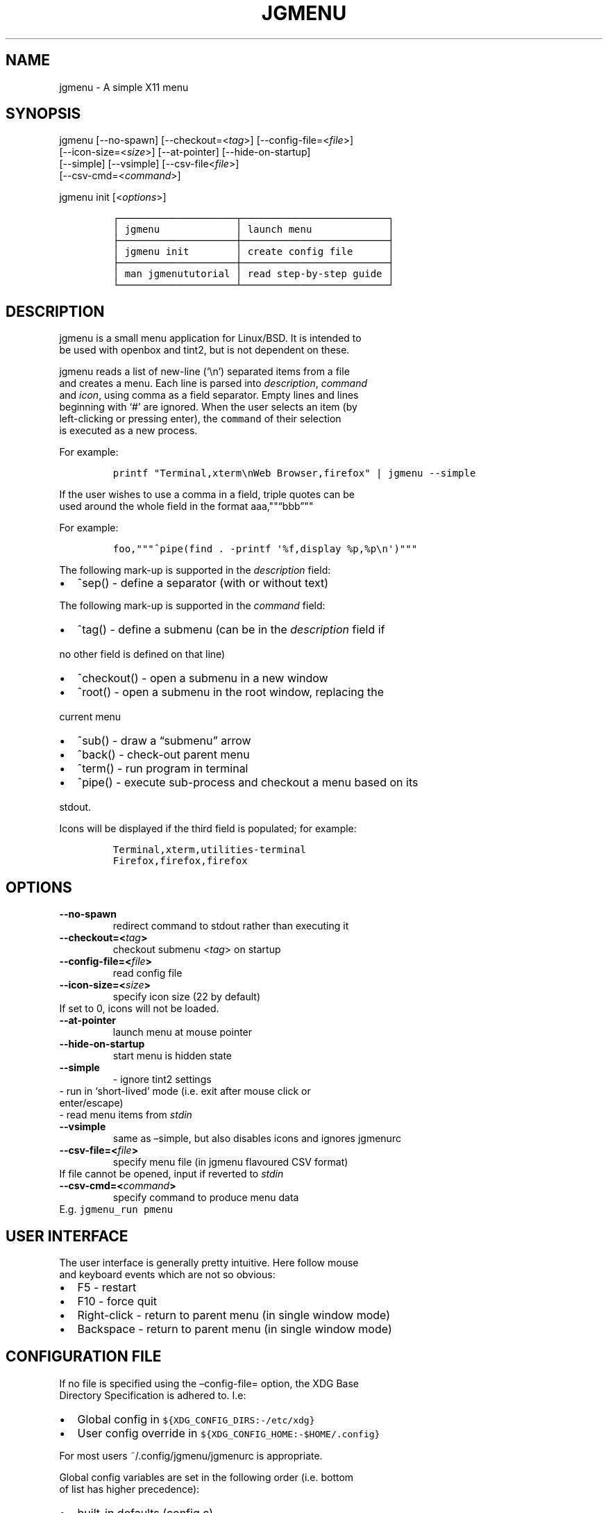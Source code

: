.\" Automatically generated by Pandoc 2.2.1
.\"
.TH "JGMENU" "1" "6 July, 2018" "" ""
.hy
.SH NAME
.PP
jgmenu \- A simple X11 menu
.SH SYNOPSIS
.PP
jgmenu\ [\-\-no\-spawn]\ [\-\-checkout=<\f[I]tag\f[]>]\ [\-\-config\-file=<\f[I]file\f[]>]
.PD 0
.P
.PD
\ \ \ \ \ \ \ [\-\-icon\-size=<\f[I]size\f[]>] [\-\-at\-pointer]
[\-\-hide\-on\-startup]
.PD 0
.P
.PD
\ \ \ \ \ \ \ [\-\-simple] [\-\-vsimple] [\-\-csv\-file<\f[I]file\f[]>]
.PD 0
.P
.PD
\ \ \ \ \ \ \ [\-\-csv\-cmd=<\f[I]command\f[]>]
.PP
jgmenu init [<\f[I]options\f[]>]
.IP
.nf
\f[C]
┌────────────────────┬─────────────────────────┐
│\ jgmenu\ \ \ \ \ \ \ \ \ \ \ \ \ │\ launch\ menu\ \ \ \ \ \ \ \ \ \ \ \ \ │
├────────────────────┼─────────────────────────┤
│\ jgmenu\ init\ \ \ \ \ \ \ \ │\ create\ config\ file\ \ \ \ \ \ │
├────────────────────┼─────────────────────────┤
│\ man\ jgmenututorial\ │\ read\ step\-by\-step\ guide\ │
└────────────────────┴─────────────────────────┘
\f[]
.fi
.SH DESCRIPTION
.PP
jgmenu is a small menu application for Linux/BSD.
It is intended to
.PD 0
.P
.PD
be used with openbox and tint2, but is not dependent on these.
.PP
jgmenu reads a list of new\-line (`\\n') separated items from a file
.PD 0
.P
.PD
and creates a menu.
Each line is parsed into \f[I]description\f[], \f[I]command\f[]
.PD 0
.P
.PD
and \f[I]icon\f[], using comma as a field separator.
Empty lines and lines
.PD 0
.P
.PD
beginning with `#' are ignored.
When the user selects an item (by
.PD 0
.P
.PD
left\-clicking or pressing enter), the \f[C]command\f[] of their
selection
.PD 0
.P
.PD
is executed as a new process.
.PP
For example:
.IP
.nf
\f[C]
printf\ "Terminal,xterm\\nWeb\ Browser,firefox"\ |\ jgmenu\ \-\-simple\ \ 
\f[]
.fi
.PP
If the user wishes to use a comma in a field, triple quotes can be
.PD 0
.P
.PD
used around the whole field in the format aaa,""\[lq]bbb\[rq]""
.PP
For example:
.IP
.nf
\f[C]
foo,"""^pipe(find\ .\ \-printf\ \[aq]%f,display\ %p,%p\\n\[aq])"""
\f[]
.fi
.PP
The following mark\-up is supported in the \f[I]description\f[] field:
.IP \[bu] 2
^sep() \- define a separator (with or without text)
.PP
The following mark\-up is supported in the \f[I]command\f[] field:
.IP \[bu] 2
^tag() \- define a submenu (can be in the \f[I]description\f[] field if
.PD 0
.P
.PD
\ \ no other field is defined on that line)
.IP \[bu] 2
^checkout() \- open a submenu in a new window
.IP \[bu] 2
^root() \- open a submenu in the root window, replacing the
.PD 0
.P
.PD
\ \ current menu
.IP \[bu] 2
^sub() \- draw a \[lq]submenu\[rq] arrow
.IP \[bu] 2
^back() \- check\-out parent menu
.IP \[bu] 2
^term() \- run program in terminal
.IP \[bu] 2
^pipe() \- execute sub\-process and checkout a menu based on its
.PD 0
.P
.PD
\ \ stdout.
.PP
Icons will be displayed if the third field is populated; for example:
.IP
.nf
\f[C]
Terminal,xterm,utilities\-terminal
Firefox,firefox,firefox
\f[]
.fi
.SH OPTIONS
.TP
.B \-\-no\-spawn
redirect command to stdout rather than executing it
.RS
.RE
.TP
.B \-\-checkout=<\f[I]tag\f[]>
checkout submenu <\f[I]tag\f[]> on startup
.RS
.RE
.TP
.B \-\-config\-file=<\f[I]file\f[]>
read config file
.RS
.RE
.TP
.B \-\-icon\-size=<\f[I]size\f[]>
specify icon size (22 by default)
.PD 0
.P
.PD
\ \ \ \ \ \ \ If set to 0, icons will not be loaded.
.RS
.RE
.TP
.B \-\-at\-pointer
launch menu at mouse pointer
.RS
.RE
.TP
.B \-\-hide\-on\-startup
start menu is hidden state
.RS
.RE
.TP
.B \-\-simple
\ \- ignore tint2 settings
.PD 0
.P
.PD
\ \ \ \ \ \ \ \ \- run in `short\-lived' mode (i.e.\ exit after mouse
click or
.PD 0
.P
.PD
\ \ \ \ \ \ \ \ \ \ enter/escape)
.PD 0
.P
.PD
\ \ \ \ \ \ \ \ \- read menu items from \f[I]stdin\f[]
.RS
.RE
.TP
.B \-\-vsimple
same as \[en]simple, but also disables icons and ignores jgmenurc
.RS
.RE
.TP
.B \-\-csv\-file=<\f[I]file\f[]>
specify menu file (in jgmenu flavoured CSV format)
.PD 0
.P
.PD
\ \ \ \ \ \ \ If file cannot be opened, input if reverted to
\f[I]stdin\f[]
.RS
.RE
.TP
.B \-\-csv\-cmd=<\f[I]command\f[]>
specify command to produce menu data
.PD 0
.P
.PD
\ \ \ \ \ \ \ E.g.
\f[C]jgmenu_run\ pmenu\f[]
.RS
.RE
.SH USER INTERFACE
.PP
The user interface is generally pretty intuitive.
Here follow mouse
.PD 0
.P
.PD
and keyboard events which are not so obvious:
.IP \[bu] 2
F5 \- restart
.PD 0
.P
.PD
.IP \[bu] 2
F10 \- force quit
.PD 0
.P
.PD
.IP \[bu] 2
Right\-click \- return to parent menu (in single window mode)
.PD 0
.P
.PD
.IP \[bu] 2
Backspace \- return to parent menu (in single window mode)
.SH CONFIGURATION FILE
.PP
If no file is specified using the \[en]config\-file= option, the XDG
Base
.PD 0
.P
.PD
Directory Specification is adhered to.
I.e:
.IP \[bu] 2
Global config in \f[C]${XDG_CONFIG_DIRS:\-/etc/xdg}\f[]
.PD 0
.P
.PD
.IP \[bu] 2
User config override in \f[C]${XDG_CONFIG_HOME:\-$HOME/.config}\f[]
.PP
For most users ~/.config/jgmenu/jgmenurc is appropriate.
.PP
Global config variables are set in the following order (i.e.\ bottom
.PD 0
.P
.PD
of list has higher precedence):
.IP \[bu] 2
built\-in defaults (config.c)
.PD 0
.P
.PD
.IP \[bu] 2
tint2rc config file (can be specified by \f[C]TINT2_CONFIG\f[]
.PD 0
.P
.PD
\ \ \ \ environment variable
.PD 0
.P
.PD
.IP \[bu] 2
jgmenurc config file (can be specified by \[en]config\-file=)
.PD 0
.P
.PD
.IP \[bu] 2
command line arguments
.SS Syntax
.PP
Lines beginning with # are ignored.
.PP
All other lines are recognised as setting variables in the format
.PD 0
.P
.PD
\f[I]key\f[] = \f[I]value\f[]
.PP
White spaces are mostly ignored.
.SS Values
.PP
Unless otherwise specified, values as treated as simple strings.
.PP
Here follow some specific types:
.PP
boolean
.PD 0
.P
.PD
\ \ \ \ When a variable takes a boolean value, only 0 and 1 are
accepted.
.PD 0
.P
.PD
\ \ \ \ 0 means false; 1 means true.
.PP
integer
.PD 0
.P
.PD
\ \ \ \ When a variable takes an integer value, only numerical values
are
.PD 0
.P
.PD
\ \ \ \ accepted.
The only valid characters are digits (0\-9) and
.PD 0
.P
.PD
\ \ \ \ minus\-sign.
.PP
\ \ \ \ All integer variables relating to geometry and position are
.PD 0
.P
.PD
\ \ \ \ interpreted as pixel values unless otherwise specified.
.PP
color
.PD 0
.P
.PD
\ \ \ \ When a variable takes a color value, only the syntax described
.PD 0
.P
.PD
\ \ \ \ below is recognised:
.PP
\ \ \ \ #rrggbb aaa
.PP
\ \ \ \ where rr, gg and bb represent hexadecimal values (00\-ff) for
.PD 0
.P
.PD
\ \ \ \ the colours red, green and blue respectively; and aaa stands for
.PD 0
.P
.PD
\ \ \ \ the alpha channel value expressed as a percentage (0\-100).
.PD 0
.P
.PD
\ \ \ \ (i.e.\ 100 means no transparency and 0 means fully transparent.)
.PP
\ \ \ \ For example #ff0000 100 represents red with no transparency,
.PD 0
.P
.PD
\ \ \ \ whereas #000088 50 means dark blue with 50% transparency.
.PP
pathname
.PD 0
.P
.PD
\ \ \ \ When a variable takes a pathname value, it is evaluated as a
.PD 0
.P
.PD
\ \ \ \ string.
If the first character is tilde (~), it will be
.PD 0
.P
.PD
\ \ \ \ replaced by the the environment variable $HOME just as a shell
.PD 0
.P
.PD
\ \ \ \ would expand it.
.SS Variables
.PP
stay_alive = \f[B]boolean\f[] (default 1)
.PP
\ \ \ \ If set to 1, the menu will \[lq]hide\[rq] rather than
\[lq]exit\[rq] when the
.PD 0
.P
.PD
\ \ \ \ following events occur:
.PD 0
.P
.PD
\ \ \ \ \ \ \- clicking on menu item
.PD 0
.P
.PD
\ \ \ \ \ \ \- clicking outside the menu
.PD 0
.P
.PD
\ \ \ \ \ \ \- pressing escape
.PD 0
.P
.PD
\ \ \ \ When in the hidden mode, a USR1 signal will \[lq]un\-hide\[rq]
the menu.
.PP
hide_on_startup = \f[B]boolean\f[] (default 0)
.PP
\ \ \ \ If set to 1, jgmenu start in \[lq]hidden\[rq] mode.
This is useful for
.PD 0
.P
.PD
\ \ \ \ starting\ jgmenu during the boot process and then sending a
.PD 0
.P
.PD
\ \ \ \ \f[C]killall\ \-SIGUSR1\ jgmenu\f[] to show the menu.
.PP
csv_cmd = \f[B]string\f[] (default \f[C]pmenu\f[])
.PP
\ \ \ \ Defines the command to produce the jgmenu flavoured CSV for
.PD 0
.P
.PD
\ \ \ \ \f[C]jgmenu\f[].
Accpetable keyword include pmenu, xdg, lx and ob.
.PD 0
.P
.PD
\ \ \ \ If a value is given other than these keywords, it will be
.PD 0
.P
.PD
\ \ \ \ executed in a shell (so be careful!).
If left blank, jgmenu
.PD 0
.P
.PD
\ \ \ \ will read from \f[B]stdin\f[].
Examples:
.IP
.nf
\f[C]
csv_cmd\ =\ xdg
csv_cmd\ =\ jgmenu_run\ xdg\ \-\-no\-dirs\ \ 
csv_cmd\ =\ cat\ ~/mymenu.csv\ \ 
\f[]
.fi
.PP
tint2_look = \f[B]boolean\f[] (default 1)
.PP
\ \ \ \ Reads tint2rc and parses config options for colours,\ dimensions
.PD 0
.P
.PD
\ \ \ \ and alignment.
Also reads tint2 button environment variables.
.PD 0
.P
.PD
\ \ \ \ These give more accurate alignment along the length of the panel
.PD 0
.P
.PD
\ \ \ \ than what parsing the tint2 config file can achieve.
.PP
at_pointer = \f[B]boolean\f[] (default 0)
.PP
\ \ \ \ If enabled, the menu is launched at the pointer position,
.PD 0
.P
.PD
\ \ \ \ ignoring \f[C]menu_margin_?\f[] and \f[C]menu_?align\f[] values.
.PP
terminal_exec = \f[B]string\f[] (default x\-terminal\-emulator)
.PD 0
.P
.PD
terminal_args = \f[B]string\f[] (default \-e)
.PP
\ \ \ \ The values of these two variables are used to build a string to
.PD 0
.P
.PD
\ \ \ \ launch programs requiring a terminal to run.
.PD 0
.P
.PD
\ \ \ \ With the default values, the string would become:
.PP
\ \ \ \ x\-terminal\-emulator \-e `some_command with arguments'
.PP
\ \ \ \ terminal_args must finish with `\-e' or equivalent (where `\-e'
.PD 0
.P
.PD
\ \ \ \ refers to the meaning of `\-e' in `xterm \-e'.
.PP
monitor = \f[B]integer\f[] (default 0)
.PP
\ \ \ \ Specify a particular monitor as an index starting from 1.
.PD 0
.P
.PD
\ \ \ \ If 0, the menu will be launched on the monitor where the mouse
.PD 0
.P
.PD
\ \ \ \ is.
.PP
hover_delay = \f[B]integer\f[] (default 100)
.PP
\ \ \ \ The amount of time (in milliseconds) from hovering over an item
.PD 0
.P
.PD
\ \ \ \ until a submenu is opened.
.PP
hide_back_items = \f[B]boolean\f[] (default 1)
.PP
\ \ \ \ If enabled, all ^back() items will be suppressed.
As a general
.PD 0
.P
.PD
\ \ \ \ rule, it should be set to 1 for a multi\-window menu, and 0 when
.PD 0
.P
.PD
\ \ \ \ in single\-window mode.
.PP
menu_margin_x = \f[B]integer\f[] (default 0)
.PD 0
.P
.PD
menu_margin_y = \f[B]integer\f[] (default 0)
.PP
\ \ \ \ \[lq]margin\[rq] refers to space outside an object
.PD 0
.P
.PD
\ \ \ \ The \f[C]menu_margin_*\f[] variables refer to the distance
between the
.PD 0
.P
.PD
\ \ \ \ menu (=X11 window) and the edge of the screen.
.PD 0
.P
.PD
\ \ \ \ See note on \f[C]_NET_WORKAREA\f[] under
\f[C]menu_{v,h}align\f[] variables
.PP
menu_width = \f[B]integer\f[] (default 200)
.PD 0
.P
.PD
menu_padding_top = \f[B]integer\f[] (default 5)
.PD 0
.P
.PD
menu_padding_right = \f[B]integer\f[] (default 5)
.PD 0
.P
.PD
menu_padding_bottom = \f[B]integer\f[] (default 5)
.PD 0
.P
.PD
menu_padding_left = \f[B]integer\f[] (default 5)
.PD 0
.P
.PD
menu_radius = \f[B]integer\f[] (default 1)
.PD 0
.P
.PD
menu_border = \f[B]integer\f[] (default 0)
.PP
\ \ \ \ \[lq]padding\[rq] refers to space inside an object (between
border and
.PD 0
.P
.PD
\ \ \ \ content)
.PD 0
.P
.PD
\ \ \ \ \[lq]radius\[rq] refers to the size of rounded corners
.PD 0
.P
.PD
\ \ \ \ \[lq]border\[rq] refers to the border\-thickness
.PP
menu_halign = (left | right) (default left)
.PD 0
.P
.PD
menu_valign = (top | bottom) (default bottom)
.PP
\ \ \ \ Horizontal and vertical alignment respectively.
.PP
\ \ \ \ Note: If these variables are not set, jgmenu will try to guess
.PD 0
.P
.PD
\ \ \ \ the alignment and margin by reading \f[C]_NET_WORKAREA\f[] and
tint2's
.PD 0
.P
.PD
\ \ \ \ config file and environment variables.
.PP
\ \ \ \ \f[C]_NET_WORKAREA\f[] is a freedesktop EWMH root window
property.
Not
.PD 0
.P
.PD
\ \ \ \ all Window Managers and Panels respect these.
.PD 0
.P
.PD
\ \ \ \ Here follow some example of those that do:
.PD 0
.P
.PD
\ \ \ \ \ \ \ \ openbox, xfwm4, tint2, polybar
.PD 0
.P
.PD
\ \ \ \ And some that do not:
.PD 0
.P
.PD
\ \ \ \ \ \ \ \ awesome, i3, bspwm, plank
.PP
sub_spacing = \f[B]integer\f[] (default 1)
.PP
\ \ \ \ Horizontal space between windows.
A negative value results in
.PD 0
.P
.PD
\ \ \ \ each submenu window overlapping its parent window.
.PP
sub_padding_top = \f[B]integer\f[] (default auto)
.PD 0
.P
.PD
sub_padding_right = \f[B]integer\f[] (default auto)
.PD 0
.P
.PD
sub_padding_bottom = \f[B]integer\f[] (default auto)
.PD 0
.P
.PD
sub_padding_left = \f[B]integer\f[] (default auto)
.PP
\ \ \ \ The same as \f[C]menu_padding_*\f[] but applies to submenu
windows
.PD 0
.P
.PD
\ \ \ \ only.
It understands the keyword `auto'.
If set to `auto', the
.PD 0
.P
.PD
\ \ \ \ smallest of the four \f[C]menu_padding_*\f[] will be used.
.PP
sub_hover_action = \f[B]integer\f[] (default 1)
.PP
\ \ \ \ Open submenu when hovering over item (only works in
multi\-window
.PD 0
.P
.PD
\ \ \ \ mode).
.PP
item_margin_x = \f[B]integer\f[] (default 3)
.PD 0
.P
.PD
item_margin_y = \f[B]integer\f[] (default 3)
.PD 0
.P
.PD
item_height = \f[B]integer\f[] (default 25)
.PD 0
.P
.PD
item_padding_x = \f[B]integer\f[] (default 4)
.PD 0
.P
.PD
item_radius = \f[B]integer\f[] (default 1)
.PD 0
.P
.PD
item_border = \f[B]integer\f[] (default 0)
.PP
\ \ \ \ See equivalent \f[C]menu_\f[] variable definitions.
.PP
item_halign = (left | right) (default left)
.PP
\ \ \ \ Horizontal alignment of actual menu items.
Items are left\-aligned
.PD 0
.P
.PD
\ \ \ \ by default.
If set to right, the option \f[C]arrow_string\f[] should be
.PD 0
.P
.PD
\ \ \ \ changed too.
.PP
sep_height = \f[B]integer\f[] (default 5)
.PP
\ \ \ \ height of separator (defined by ^sep())
.PP
font = \f[B]string\f[] (unset by default)
.PP
\ \ \ \ \f[I]font\f[] accepts a string such as \f[I]Cantarell 10\f[] or
.PD 0
.P
.PD
\ \ \ \ \f[I]UbuntuCondensed 11\f[].
The font description without a specified
.PD 0
.P
.PD
\ \ \ \ size unit is interpreted as \[lq]points\[rq].
If \[lq]px\[rq] is added, it will
.PD 0
.P
.PD
\ \ \ \ be read as pixels.\ Using \[lq]points\[rq] enables consistency
with other
.PD 0
.P
.PD
\ \ \ \ applications.
.PP
font_fallback = \f[B]string\f[] (default xtg)
.PP
\ \ \ \ The same as `icon_theme_fallback' (see below)
.PP
icon_size = \f[B]integer\f[] (default 22)
.PP
\ \ \ \ If icon_size is set to 0, icons will not be searched for and
.PD 0
.P
.PD
\ \ \ \ loaded.
.PP
icon_text_spacing = \f[B]integer\f[] (default 10)
.PP
\ \ \ \ Distance between icon and text.
.PP
icon_theme = \f[B]string\f[] (unset by default)
.PP
\ \ \ \ If an xsettings\-daemon is running, the icon theme will be
.PD 0
.P
.PD
\ \ \ \ obtained\ from that daemon.
Otherwise, the variable above will be
.PD 0
.P
.PD
\ \ \ \ read.
.PP
\ \ \ \ The behaviour described above can be over\-ruled by defining the
.PD 0
.P
.PD
\ \ \ \ following two:
.PP
icon_theme_fallback = \f[B]string\f[] (default xtg)
.PP
\ \ \ \ Specifies the fallback sources of the icon theme in order of
.PD 0
.P
.PD
\ \ \ \ precedence, where the left\-most letter designates the source
.PD 0
.P
.PD
\ \ \ \ with the highest precedence.
The following are acceptable
.PD 0
.P
.PD
\ \ \ \ characters:
.PP
\ \ \ \ x = xsettings
.PD 0
.P
.PD
\ \ \ \ t = tint2 config file
.PD 0
.P
.PD
\ \ \ \ g = gtk3.0 config file
.PP
\ \ \ \ `icon_theme' takes priority if set.
.PP
\ \ \ \ In order to increase consistency with tint2, xsettings
.PD 0
.P
.PD
\ \ \ \ variables will only be read if the tint2rc variable
.PD 0
.P
.PD
\ \ \ \ launcher_icon_theme_override is zero.
.PP
arrow_string = \f[B]string\f[] (default ▸)
.PP
\ \ \ \ The \[lq]arrow\[rq] indicates that a menu item points a submenu.
.PD 0
.P
.PD
\ \ \ \ Suggested styles include:
.PD 0
.P
.PD
\ \ \ \ → ▶ ➔ ➙ ➛ ➜ ➝ ➞ ➟ ➠ ➡ ➢ ➣ ➤ ➥ ➦ ↦ ⇒ ⇝ ⇢ ⇥ ⇨ ⇾ ➭ ➮ ➯ ➱ ➲ ➺ ➼ ➽ ➾
.PP
arrow_width = \f[B]integer\f[] (default 15)
.PP
\ \ \ \ Width of area allocated for arrow.
Set to 0 to hide arrow.
.PP
color_menu_bg = \f[B]color\f[] (default #000000 85)
.PP
\ \ \ \ Background colour of menu window
.PP
color_menu_border = \f[B]color\f[] (default #eeeeee 8)
.PP
\ \ \ \ Border colour of menu window
.PP
color_norm_bg = \f[B]color\f[] (default #000000 0)
.PD 0
.P
.PD
color_norm_fg = \f[B]color\f[] (default #eeeeee 100)
.PP
\ \ \ \ Background and foreground (=font) colors of all menu items,
.PD 0
.P
.PD
\ \ \ \ except the one currently selected.
.PP
color_sel_bg = \f[B]color\f[] (default #ffffff 20)
.PD 0
.P
.PD
color_sel_fg = \f[B]color\f[] (default #eeeeee 100)
.PD 0
.P
.PD
color_sel_border = \f[B]color\f[] (default #eeeeee 8)
.PP
\ \ \ \ Background, foreground (=font) and border colors of the
currently
.PD 0
.P
.PD
\ \ \ \ selected menu item.
.PP
color_sep_fg = \f[B]color\f[] (default #ffffff 20)
.PP
\ \ \ \ Colour of seperator
.PP
csv_name_format = \f[B]string\f[] (default \f[C]%n\ (%g)\f[])
.PP
\ \ \ \ Defines the format of the \f[I]name\f[] field for CSV generators
.PD 0
.P
.PD
\ \ \ \ (currently only applicable to lx).
It understands the following
.PD 0
.P
.PD
\ \ \ \ two fields:
.PD 0
.P
.PD
\ \ \ \ \ \ \ \ %n \- application name
.PD 0
.P
.PD
\ \ \ \ \ \ \ \ %g \- application generic name
.PD 0
.P
.PD
\ \ \ \ If a \f[I]generic name\f[] does not exist or is the same as the
\f[I]name\f[],
.PD 0
.P
.PD
\ \ \ \ %n will be used without any formatting.
.PP
csv_single_window = \f[B]boolean\f[] (default 0)
.PP
\ \ \ \ If enabled, ^root() will be used instead of ^checkout().
.PD 0
.P
.PD
\ \ \ \ This results in a single window menu, where submenus appear in
.PD 0
.P
.PD
\ \ \ \ the same window.
.PD 0
.P
.PD
\ \ \ \ This is currently only supported by pmenu.
.SH SEE ALSO
.PP
\f[C]jgmenu_run(1)\f[]
.PD 0
.P
.PD
\f[C]jgmenututorial(7)\f[]
.PP
The jgmenu source code and documentation can be downloaded from
.PD 0
.P
.PD
<https://github.com/johanmalm/jgmenu/>
.SH AUTHORS
Johan Malm.
